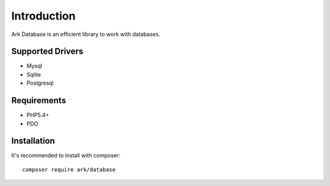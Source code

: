 Introduction
============

Ark Database is an efficient library to work with databases.

Supported Drivers
-----------------

- Mysql
- Sqlite
- Postgresql

Requirements
------------

- PHP5.4+
- PDO

Installation
------------

It's recommended to install with composer:

::

    composer require ark/database
